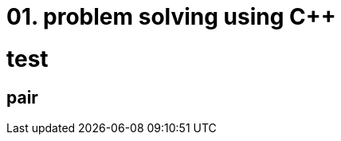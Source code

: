 = 01. problem solving using C++
:hp-tags: #problem solving #algorithm

= test 
:author: Kyunam Kevin Kwak
:email: qeistkwak@gmail.com

== pair
